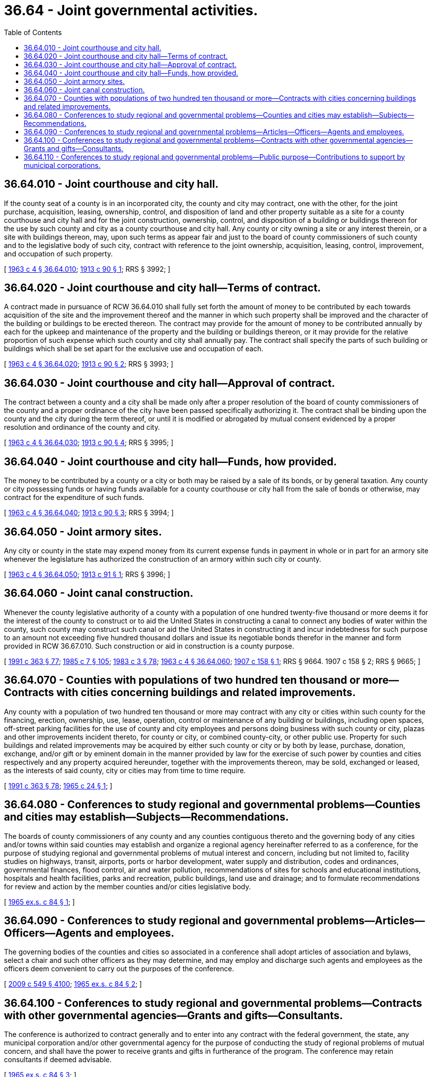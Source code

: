 = 36.64 - Joint governmental activities.
:toc:

== 36.64.010 - Joint courthouse and city hall.
If the county seat of a county is in an incorporated city, the county and city may contract, one with the other, for the joint purchase, acquisition, leasing, ownership, control, and disposition of land and other property suitable as a site for a county courthouse and city hall and for the joint construction, ownership, control, and disposition of a building or buildings thereon for the use by such county and city as a county courthouse and city hall. Any county or city owning a site or any interest therein, or a site with buildings thereon, may, upon such terms as appear fair and just to the board of county commissioners of such county and to the legislative body of such city, contract with reference to the joint ownership, acquisition, leasing, control, improvement, and occupation of such property.

[ http://leg.wa.gov/CodeReviser/documents/sessionlaw/1963c4.pdf?cite=1963%20c%204%20§%2036.64.010[1963 c 4 § 36.64.010]; http://leg.wa.gov/CodeReviser/documents/sessionlaw/1913c90.pdf?cite=1913%20c%2090%20§%201[1913 c 90 § 1]; RRS § 3992; ]

== 36.64.020 - Joint courthouse and city hall—Terms of contract.
A contract made in pursuance of RCW 36.64.010 shall fully set forth the amount of money to be contributed by each towards acquisition of the site and the improvement thereof and the manner in which such property shall be improved and the character of the building or buildings to be erected thereon. The contract may provide for the amount of money to be contributed annually by each for the upkeep and maintenance of the property and the building or buildings thereon, or it may provide for the relative proportion of such expense which such county and city shall annually pay. The contract shall specify the parts of such building or buildings which shall be set apart for the exclusive use and occupation of each.

[ http://leg.wa.gov/CodeReviser/documents/sessionlaw/1963c4.pdf?cite=1963%20c%204%20§%2036.64.020[1963 c 4 § 36.64.020]; http://leg.wa.gov/CodeReviser/documents/sessionlaw/1913c90.pdf?cite=1913%20c%2090%20§%202[1913 c 90 § 2]; RRS § 3993; ]

== 36.64.030 - Joint courthouse and city hall—Approval of contract.
The contract between a county and a city shall be made only after a proper resolution of the board of county commissioners of the county and a proper ordinance of the city have been passed specifically authorizing it. The contract shall be binding upon the county and the city during the term thereof, or until it is modified or abrogated by mutual consent evidenced by a proper resolution and ordinance of the county and city.

[ http://leg.wa.gov/CodeReviser/documents/sessionlaw/1963c4.pdf?cite=1963%20c%204%20§%2036.64.030[1963 c 4 § 36.64.030]; http://leg.wa.gov/CodeReviser/documents/sessionlaw/1913c90.pdf?cite=1913%20c%2090%20§%204[1913 c 90 § 4]; RRS § 3995; ]

== 36.64.040 - Joint courthouse and city hall—Funds, how provided.
The money to be contributed by a county or a city or both may be raised by a sale of its bonds, or by general taxation. Any county or city possessing funds or having funds available for a county courthouse or city hall from the sale of bonds or otherwise, may contract for the expenditure of such funds.

[ http://leg.wa.gov/CodeReviser/documents/sessionlaw/1963c4.pdf?cite=1963%20c%204%20§%2036.64.040[1963 c 4 § 36.64.040]; http://leg.wa.gov/CodeReviser/documents/sessionlaw/1913c90.pdf?cite=1913%20c%2090%20§%203[1913 c 90 § 3]; RRS § 3994; ]

== 36.64.050 - Joint armory sites.
Any city or county in the state may expend money from its current expense funds in payment in whole or in part for an armory site whenever the legislature has authorized the construction of an armory within such city or county.

[ http://leg.wa.gov/CodeReviser/documents/sessionlaw/1963c4.pdf?cite=1963%20c%204%20§%2036.64.050[1963 c 4 § 36.64.050]; http://leg.wa.gov/CodeReviser/documents/sessionlaw/1913c91.pdf?cite=1913%20c%2091%20§%201[1913 c 91 § 1]; RRS § 3996; ]

== 36.64.060 - Joint canal construction.
Whenever the county legislative authority of a county with a population of one hundred twenty-five thousand or more deems it for the interest of the county to construct or to aid the United States in constructing a canal to connect any bodies of water within the county, such county may construct such canal or aid the United States in constructing it and incur indebtedness for such purpose to an amount not exceeding five hundred thousand dollars and issue its negotiable bonds therefor in the manner and form provided in RCW 36.67.010. Such construction or aid in construction is a county purpose.

[ http://lawfilesext.leg.wa.gov/biennium/1991-92/Pdf/Bills/Session%20Laws/House/1201-S.SL.pdf?cite=1991%20c%20363%20§%2077[1991 c 363 § 77]; http://leg.wa.gov/CodeReviser/documents/sessionlaw/1985c7.pdf?cite=1985%20c%207%20§%20105[1985 c 7 § 105]; http://leg.wa.gov/CodeReviser/documents/sessionlaw/1983c3.pdf?cite=1983%20c%203%20§%2078[1983 c 3 § 78]; http://leg.wa.gov/CodeReviser/documents/sessionlaw/1963c4.pdf?cite=1963%20c%204%20§%2036.64.060[1963 c 4 § 36.64.060]; http://leg.wa.gov/CodeReviser/documents/sessionlaw/1907c158.pdf?cite=1907%20c%20158%20§%201[1907 c 158 § 1]; RRS § 9664.   1907 c 158 § 2; RRS § 9665; ]

== 36.64.070 - Counties with populations of two hundred ten thousand or more—Contracts with cities concerning buildings and related improvements.
Any county with a population of two hundred ten thousand or more may contract with any city or cities within such county for the financing, erection, ownership, use, lease, operation, control or maintenance of any building or buildings, including open spaces, off-street parking facilities for the use of county and city employees and persons doing business with such county or city, plazas and other improvements incident thereto, for county or city, or combined county-city, or other public use. Property for such buildings and related improvements may be acquired by either such county or city or by both by lease, purchase, donation, exchange, and/or gift or by eminent domain in the manner provided by law for the exercise of such power by counties and cities respectively and any property acquired hereunder, together with the improvements thereon, may be sold, exchanged or leased, as the interests of said county, city or cities may from time to time require.

[ http://lawfilesext.leg.wa.gov/biennium/1991-92/Pdf/Bills/Session%20Laws/House/1201-S.SL.pdf?cite=1991%20c%20363%20§%2078[1991 c 363 § 78]; http://leg.wa.gov/CodeReviser/documents/sessionlaw/1965c24.pdf?cite=1965%20c%2024%20§%201[1965 c 24 § 1]; ]

== 36.64.080 - Conferences to study regional and governmental problems—Counties and cities may establish—Subjects—Recommendations.
The boards of county commissioners of any county and any counties contiguous thereto and the governing body of any cities and/or towns within said counties may establish and organize a regional agency hereinafter referred to as a conference, for the purpose of studying regional and governmental problems of mutual interest and concern, including but not limited to, facility studies on highways, transit, airports, ports or harbor development, water supply and distribution, codes and ordinances, governmental finances, flood control, air and water pollution, recommendations of sites for schools and educational institutions, hospitals and health facilities, parks and recreation, public buildings, land use and drainage; and to formulate recommendations for review and action by the member counties and/or cities legislative body.

[ http://leg.wa.gov/CodeReviser/documents/sessionlaw/1965ex1c84.pdf?cite=1965%20ex.s.%20c%2084%20§%201[1965 ex.s. c 84 § 1]; ]

== 36.64.090 - Conferences to study regional and governmental problems—Articles—Officers—Agents and employees.
The governing bodies of the counties and cities so associated in a conference shall adopt articles of association and bylaws, select a chair and such other officers as they may determine, and may employ and discharge such agents and employees as the officers deem convenient to carry out the purposes of the conference.

[ http://lawfilesext.leg.wa.gov/biennium/2009-10/Pdf/Bills/Session%20Laws/Senate/5038.SL.pdf?cite=2009%20c%20549%20§%204100[2009 c 549 § 4100]; http://leg.wa.gov/CodeReviser/documents/sessionlaw/1965ex1c84.pdf?cite=1965%20ex.s.%20c%2084%20§%202[1965 ex.s. c 84 § 2]; ]

== 36.64.100 - Conferences to study regional and governmental problems—Contracts with other governmental agencies—Grants and gifts—Consultants.
The conference is authorized to contract generally and to enter into any contract with the federal government, the state, any municipal corporation and/or other governmental agency for the purpose of conducting the study of regional problems of mutual concern, and shall have the power to receive grants and gifts in furtherance of the program. The conference may retain consultants if deemed advisable.

[ http://leg.wa.gov/CodeReviser/documents/sessionlaw/1965ex1c84.pdf?cite=1965%20ex.s.%20c%2084%20§%203[1965 ex.s. c 84 § 3]; ]

== 36.64.110 - Conferences to study regional and governmental problems—Public purpose—Contributions to support by municipal corporations.
The formation of the conference is hereby declared to be a public purpose, and any municipal corporation may contribute to the expenses of such conference pursuant to the budgetary laws of the municipal corporations and such bylaws as may be adopted by the conference: PROVIDED, That services and facilities may be provided by a municipal corporation in lieu of assessment.

[ http://leg.wa.gov/CodeReviser/documents/sessionlaw/1965ex1c84.pdf?cite=1965%20ex.s.%20c%2084%20§%204[1965 ex.s. c 84 § 4]; ]

